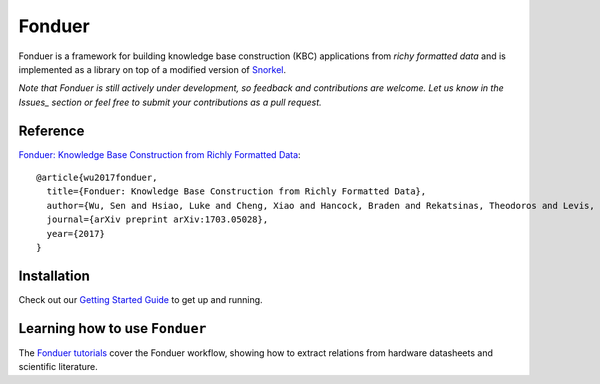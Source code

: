 Fonduer
=======

|Travis| |Coveralls| |ReadTheDocs| |GitHubIssues| |PyPI| |PyPIVersion| |GitHubStars| |License|

Fonduer is a framework for building knowledge base construction (KBC)
applications from *richy formatted data* and is implemented as a library on top
of a modified version of Snorkel_.

*Note that Fonduer is still actively under development, so feedback and
contributions are welcome. Let us know in the Issues_ section or feel free to
submit your contributions as a pull request.*

Reference
---------

`Fonduer: Knowledge Base Construction from Richly Formatted
Data <https://arxiv.org/abs/1703.05028>`__::

    @article{wu2017fonduer,
      title={Fonduer: Knowledge Base Construction from Richly Formatted Data},
      author={Wu, Sen and Hsiao, Luke and Cheng, Xiao and Hancock, Braden and Rekatsinas, Theodoros and Levis, Philip and R{\'e}, Christopher},
      journal={arXiv preprint arXiv:1703.05028},
      year={2017}
    }

Installation
------------

Check out our `Getting Started Guide`_ to get up and running.

Learning how to use ``Fonduer``
-------------------------------

The `Fonduer tutorials`_ cover the Fonduer workflow, showing how to extract
relations from hardware datasheets and scientific literature.

.. |Travis| image:: https://img.shields.io/travis/HazyResearch/fonduer.svg
   :target: https://travis-ci.org/HazyResearch/fonduer
.. |Coveralls| image:: https://img.shields.io/coveralls/github/HazyResearch/fonduer.svg
   :target: https://coveralls.io/github/HazyResearch/fonduer
.. |ReadTheDocs| image:: https://img.shields.io/readthedocs/fonduer.svg
   :target: https://fonduer.readthedocs.io/
.. |GitHubIssues| image:: https://img.shields.io/github/issues/HazyResearch/fonduer.svg
   :target: https://github.com/HazyResearch/fonduer/issues
.. |PyPI| image:: https://img.shields.io/pypi/v/fonduer.svg
   :target: https://pypi.org/project/fonduer/
.. |PyPIVersion| image:: https://img.shields.io/pypi/pyversions/fonduer.svg
   :target: https://pypi.org/project/fonduer/
.. |GitHubStars| image:: https://img.shields.io/github/stars/HazyResearch/fonduer.svg
   :target: https://github.com/HazyResearch/fonduer/stargazers
.. |License| image:: https://img.shields.io/github/license/HazyResearch/fonduer.svg
   :target: https://github.com/HazyResearch/fonduer/blob/master/LICENSE

.. _Snorkel: https://hazyresearch.github.io/snorkel/
.. _Issues: https://github.com/HazyResearch/fonduer/issues
.. _Getting Started Guide: https://fonduer.readthedocs.io/en/latest/user/getting_started.html
.. _Fonduer tutorials: https://github.com/hazyresearch/fonduer-tutorials


